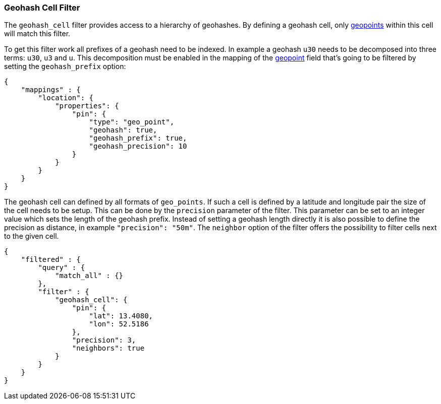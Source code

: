 [[query-dsl-geohash-cell-filter]]
=== Geohash Cell Filter

The `geohash_cell` filter provides access to a hierarchy of geohashes.  
By defining a geohash cell, only <<mapping-geo-point-type,geopoints>> 
within this cell will match this filter.

To get this filter work all prefixes of a geohash need to be indexed. In
example a geohash `u30` needs to be decomposed into three terms: `u30`,
`u3` and `u`. This decomposition must be enabled in the mapping of the
<<mapping-geo-point-type,geopoint>> field that's going to be filtered by
setting the `geohash_prefix` option:

[source,js]
--------------------------------------------------
{
    "mappings" : {
        "location": {
            "properties": {
                "pin": {
                    "type": "geo_point",
                    "geohash": true,
                    "geohash_prefix": true,
                    "geohash_precision": 10
                }
            }
        }
    }
}
--------------------------------------------------

The geohash cell can defined by all formats of `geo_points`. If such a
cell is defined by a latitude and longitude pair the size of the cell
needs to be setup. This can be done by the `precision` parameter of the
filter. This parameter can be set to an integer value which sets the
length of the geohash prefix. Instead of setting a geohash length
directly it is also possible to define the precision as distance, in
example `"precision": "50m"`. The `neighbor` option of the filter offers
the possibility to filter cells next to the given cell.

[source,js]
--------------------------------------------------
{
    "filtered" : {
        "query" : {
            "match_all" : {}
        },
        "filter" : {
            "geohash_cell": {
                "pin": {
                    "lat": 13.4080,
                    "lon": 52.5186
                },
                "precision": 3,
                "neighbors": true
            }
        }
    }
}
--------------------------------------------------
